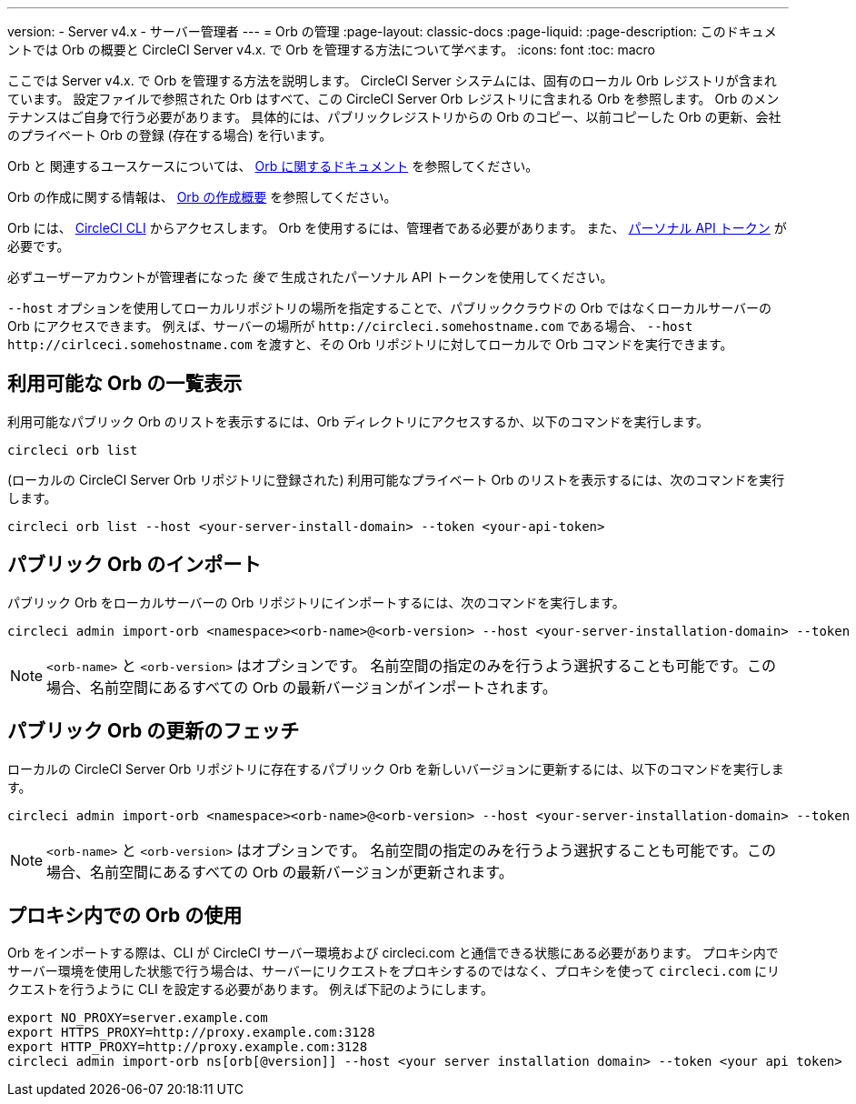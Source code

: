 ---

version:
- Server v4.x
- サーバー管理者
---
= Orb の管理
:page-layout: classic-docs
:page-liquid:
:page-description: このドキュメントでは Orb の概要と CircleCI Server v4.x. で Orb を管理する方法について学べます。
:icons: font
:toc: macro

:toc-title:

ここでは Server v4.x. で Orb を管理する方法を説明します。 CircleCI Server システムには、固有のローカル Orb レジストリが含まれています。 設定ファイルで参照された Orb はすべて、この CircleCI Server Orb レジストリに含まれる Orb を参照します。 Orb のメンテナンスはご自身で行う必要があります。 具体的には、パブリックレジストリからの Orb のコピー、以前コピーした Orb の更新、会社のプライベート Orb の登録 (存在する場合) を行います。

Orb と 関連するユースケースについては、 link:/docs/orb-intro[Orb に関するドキュメント] を参照してください。


Orb の作成に関する情報は、 https://circleci.com/docs/ja/orb-author-intro/[Orb の作成概要] を参照してください。

toc::[]

Orb には、 https://circleci.com/docs/ja/local-cli/[CircleCI CLI] からアクセスします。 Orb を使用するには、管理者である必要があります。 また、 https://circleci.com/docs/ja/managing-api-tokens/[パーソナル API トークン] が必要です。

必ずユーザーアカウントが管理者になった _後で_ 生成されたパーソナル API トークンを使用してください。

`--host` オプションを使用してローカルリポジトリの場所を指定することで、パブリッククラウドの Orb ではなくローカルサーバーの Orb にアクセスできます。 例えば、サーバーの場所が `\http://circleci.somehostname.com` である場合、 `--host \http://cirlceci.somehostname.com` を渡すと、その Orb リポジトリに対してローカルで Orb コマンドを実行できます。

[#list-available-orbs]
== 利用可能な Orb の一覧表示

利用可能なパブリック Orb のリストを表示するには、Orb ディレクトリにアクセスするか、以下のコマンドを実行します。

[source,shell]
----
circleci orb list
----

(ローカルの CircleCI Server Orb リポジトリに登録された) 利用可能なプライベート Orb のリストを表示するには、次のコマンドを実行します。

[source,shell]
----
circleci orb list --host <your-server-install-domain> --token <your-api-token>
----

[#import-a-public-orb]
== パブリック Orb のインポート

パブリック Orb をローカルサーバーの Orb リポジトリにインポートするには、次のコマンドを実行します。

[source,bash]
----
circleci admin import-orb <namespace><orb-name>@<orb-version> --host <your-server-installation-domain> --token <your-api-token>
----

NOTE: `<orb-name>` と `<orb-version>` はオプションです。 名前空間の指定のみを行うよう選択することも可能です。この場合、名前空間にあるすべての Orb の最新バージョンがインポートされます。

[#fetch-a-public-orbs-updates]
== パブリック Orb の更新のフェッチ

ローカルの CircleCI Server Orb リポジトリに存在するパブリック Orb を新しいバージョンに更新するには、以下のコマンドを実行します。

[source,bash]
----
circleci admin import-orb <namespace><orb-name>@<orb-version> --host <your-server-installation-domain> --token <your-api-token>
----

NOTE: `<orb-name>` と `<orb-version>` はオプションです。 名前空間の指定のみを行うよう選択することも可能です。この場合、名前空間にあるすべての Orb の最新バージョンが更新されます。

[using-orbs-behind-a-proxy]
== プロキシ内での Orb の使用

Orb をインポートする際は、CLI が CircleCI サーバー環境および circleci.com と通信できる状態にある必要があります。 プロキシ内でサーバー環境を使用した状態で行う場合は、サーバーにリクエストをプロキシするのではなく、プロキシを使って `circleci.com` にリクエストを行うように CLI を設定する必要があります。 例えば下記のようにします。

[source,bash]
----
export NO_PROXY=server.example.com
export HTTPS_PROXY=http://proxy.example.com:3128
export HTTP_PROXY=http://proxy.example.com:3128
circleci admin import-orb ns[orb[@version]] --host <your server installation domain> --token <your api token>
----